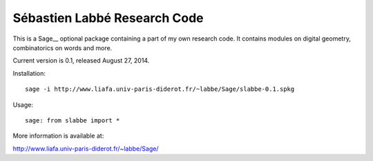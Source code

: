 Sébastien Labbé Research Code
=============================

This is a Sage__ optional package containing a part of my own research code.
It contains modules on digital geometry, combinatorics on words and more.

Current version is 0.1, released August 27, 2014.

Installation::

    sage -i http://www.liafa.univ-paris-diderot.fr/~labbe/Sage/slabbe-0.1.spkg

Usage::

    sage: from slabbe import *

More information is available at:

http://www.liafa.univ-paris-diderot.fr/~labbe/Sage/

